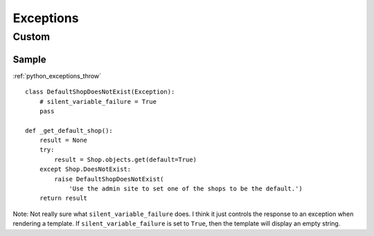 Exceptions
**********

.. highlight:: python

Custom
======

Sample
------

:ref:`python_exceptions_throw`

::

  class DefaultShopDoesNotExist(Exception):
      # silent_variable_failure = True
      pass

  def _get_default_shop():
      result = None
      try:
          result = Shop.objects.get(default=True)
      except Shop.DoesNotExist:
          raise DefaultShopDoesNotExist(
              'Use the admin site to set one of the shops to be the default.')
      return result

Note: Not really sure what ``silent_variable_failure`` does.  I think it just
controls the response to an exception when rendering a template.  If
``silent_variable_failure`` is set to ``True``, then the template will display
an empty string.

